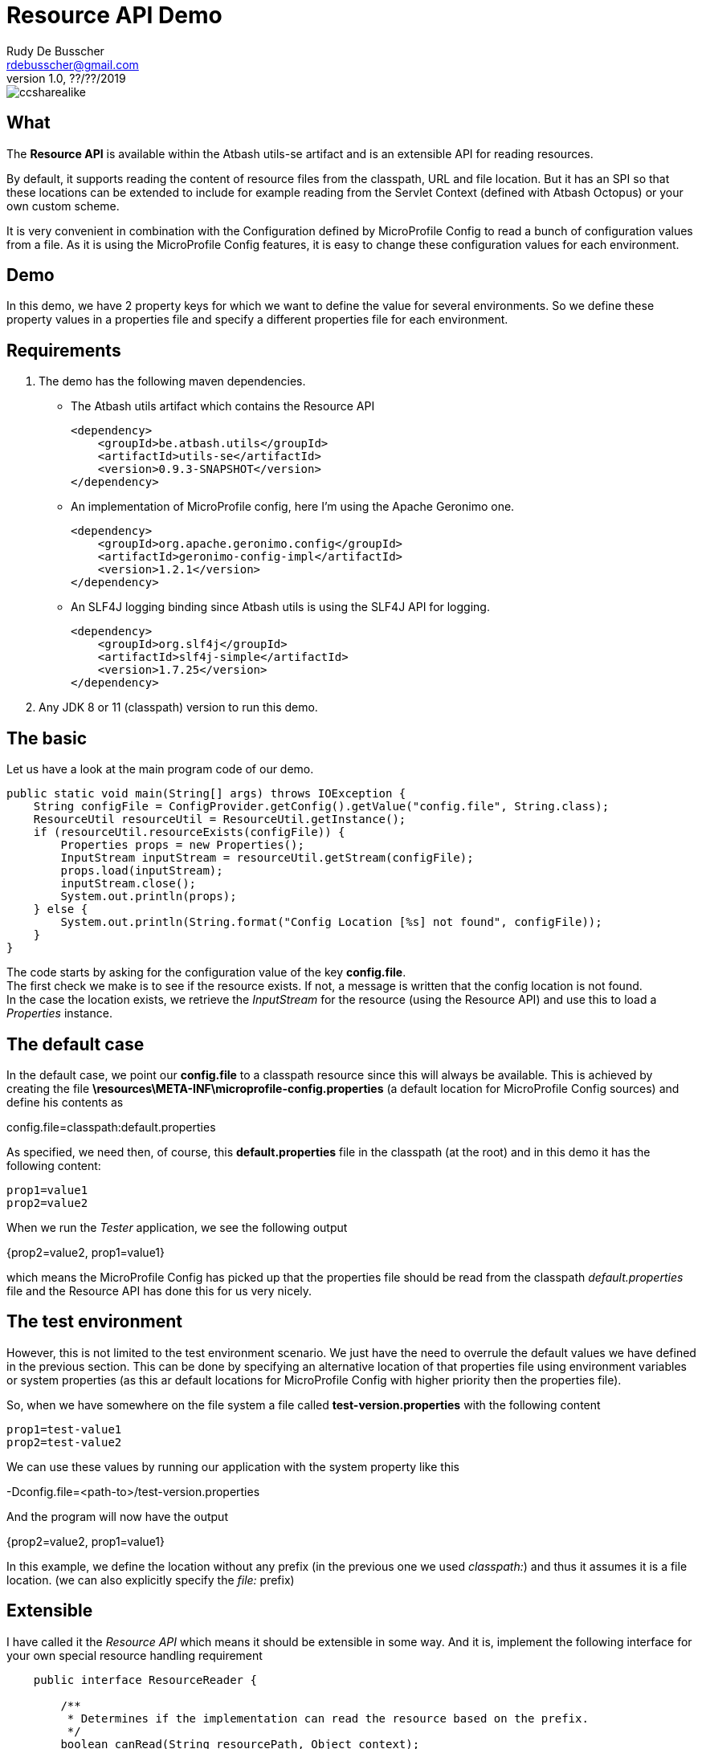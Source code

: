 = Resource API Demo
Rudy De Busscher <rdebusscher@gmail.com>
v1.0, ??/??/2019
ifndef::imagesdir[:imagesdir: images]

image::ccsharealike.png[]

== What

The **Resource API** is available within the Atbash utils-se artifact and is an extensible API for reading resources.

By default, it supports reading the content of resource files from the classpath, URL and file location. But it has an SPI so that these locations can be extended to include for example reading from the Servlet Context (defined with Atbash Octopus) or your own custom scheme.

It is very convenient in combination with the Configuration defined by MicroProfile Config to read a bunch of configuration values from a file. As it is using the MicroProfile Config features, it is easy to change these configuration values for each environment.

== Demo

In this demo, we have 2 property keys for which we want to define the value for several environments. So we define these property values in a properties file and specify a different properties file for each environment.

== Requirements

1. The demo has the following maven dependencies.

* The Atbash utils artifact which contains the Resource API

    <dependency>
        <groupId>be.atbash.utils</groupId>
        <artifactId>utils-se</artifactId>
        <version>0.9.3-SNAPSHOT</version>
    </dependency>

* An implementation of MicroProfile config, here I'm using the Apache Geronimo one.

    <dependency>
        <groupId>org.apache.geronimo.config</groupId>
        <artifactId>geronimo-config-impl</artifactId>
        <version>1.2.1</version>
    </dependency>

* An SLF4J logging binding since Atbash utils is using the SLF4J API for logging.

    <dependency>
        <groupId>org.slf4j</groupId>
        <artifactId>slf4j-simple</artifactId>
        <version>1.7.25</version>
    </dependency>

2. Any JDK 8 or 11 (classpath) version to run this demo.

== The basic

Let us have a look at the main program code of our demo.

    public static void main(String[] args) throws IOException {
        String configFile = ConfigProvider.getConfig().getValue("config.file", String.class);
        ResourceUtil resourceUtil = ResourceUtil.getInstance();
        if (resourceUtil.resourceExists(configFile)) {
            Properties props = new Properties();
            InputStream inputStream = resourceUtil.getStream(configFile);
            props.load(inputStream);
            inputStream.close();
            System.out.println(props);
        } else {
            System.out.println(String.format("Config Location [%s] not found", configFile));
        }
    }

The code starts by asking for the configuration value of the key **config.file**. +
The first check we make is to see if the resource exists. If not, a message is written that the config location is not found. +
In the case the location exists, we retrieve the _InputStream_ for the resource (using the Resource API) and use this to load a _Properties_ instance.

== The default case

In the default case, we point our **config.file** to a classpath resource since this will always be available. This is achieved by creating the file **\resources\META-INF\microprofile-config.properties** (a default location for MicroProfile Config sources) and define his contents as

****
config.file=classpath:default.properties
****

As specified, we need then, of course, this **default.properties** file in the classpath (at the root) and in this demo it has the following content:

----
prop1=value1
prop2=value2
----

When we run the _Tester_ application, we see the following output

****
{prop2=value2, prop1=value1}
****

which means the MicroProfile Config has picked up that the properties file should be read from the classpath _default.properties_ file and the Resource API has done this for us very nicely.

== The test environment

However, this is not limited to the test environment scenario. We just have the need to overrule the default values we have defined in the previous section.  This can be done by specifying an alternative location of that properties file using environment variables or system properties (as this ar default locations for MicroProfile Config with higher priority then the properties file).

So, when we have somewhere on the file system a file called **test-version.properties** with the following content

----
prop1=test-value1
prop2=test-value2
----

We can use these values by running our application with the system property like this

****
-Dconfig.file=<path-to>/test-version.properties
****

And the program will now have the output

****
{prop2=value2, prop1=value1}
****

In this example, we define the location without any prefix (in the previous one we used _classpath:_) and thus it assumes it is a file location. (we can also explicitly specify the _file:_ prefix)

== Extensible

I have called it the _Resource API_ which means it should be extensible in some way. And it is, implement the following interface for your own special resource handling requirement

----
    public interface ResourceReader {

        /**
         * Determines if the implementation can read the resource based on the prefix.
         */
        boolean canRead(String resourcePath, Object context);

        /**
         * Determines if the resource exists and can be read.
         */
        boolean exists(String resourcePath, Object context);

        /**
         * Loads the resource.
         */
        InputStream load(String resourcePath, Object context) throws IOException;
    }
----

The implementation must have the **be.atbash.util.ordered.Order** annotation with a positive value. It determines the order in which the different **ResourceReader**s are consulted to try to handle the resource path. +
The implementation is picked up by the Service Loader mechanism and therefore the implementation class name (fully qualified class name) should be placed in the file

****
\resources\META-INF\services\be.atbash.util.resource.ResourceReader
****

In this demo, I have created an implementation of _ResourceReader_ which uses a _Map_ to store the 'configuration file content' and which uses the prefix _myData:_.

Have a look at the **MapBasedResourceReader** class and try out the demo application with

****
-Dconfig.file=myData:v1
****

